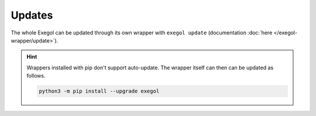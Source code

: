 Updates
=======

The whole Exegol can be updated through its own wrapper with ``exegol update`` (documentation
:doc:`here </exegol-wrapper/update>`).

.. hint::

   Wrappers installed with pip don't support auto-update. The wrapper itself can then can be updated as follows.

   .. code-block:: bash

      python3 -m pip install --upgrade exegol